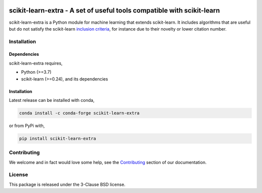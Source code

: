 .. -*- mode: rst -*-

|PyPi|_ |Azure|_ |Codecov|_ |CircleCI|_ |ReadTheDocs|_

.. |PyPi| image:: https://badge.fury.io/py/scikit-learn-extra.svg
.. _PyPi: https://badge.fury.io/py/scikit-learn-extra

.. |Azure| image:: https://dev.azure.com/scikit-learn-extra/scikit-learn-extra/_apis/build/status/scikit-learn-contrib.scikit-learn-extra?branchName=master
.. _Azure: https://dev.azure.com/scikit-learn-extra/scikit-learn-extra/_build/latest?definitionId=1&branchName=master

.. |Codecov| image:: https://codecov.io/gh/scikit-learn-contrib/project-template/branch/master/graph/badge.svg
.. _Codecov: https://codecov.io/gh/scikit-learn-contrib/scikit-learn-extra

.. |CircleCI| image:: https://circleci.com/gh/scikit-learn-contrib/scikit-learn-extra.svg?style=shield&circle-token=:circle-token
.. _CircleCI: https://circleci.com/gh/scikit-learn-contrib/scikit-learn-extra/tree/master

.. |ReadTheDocs| image:: https://readthedocs.org/projects/scikit-learn-extra/badge/?version=latest
.. _ReadTheDocs: https://sklearn-template.readthedocs.io/en/latest/?badge=latest

scikit-learn-extra - A set of useful tools compatible with scikit-learn
=======================================================================

.. _scikit-learn: https://scikit-learn.org

scikit-learn-extra is a Python module for machine learning that extends scikit-learn. It includes algorithms that are useful but do not satisfy the scikit-learn `inclusion criteria <https://scikit-learn.org/stable/faq.html#what-are-the-inclusion-criteria-for-new-algorithms>`_, for instance due to their novelty or lower citation number.

Installation
------------

Dependencies
^^^^^^^^^^^^

scikit-learn-extra requires,

- Python (>=3.7)
- scikit-learn (>=0.24), and its dependencies


Installation
^^^^^^^^^^^^

Latest release can be installed with conda,

.. code::

   conda install -c conda-forge scikit-learn-extra

or from PyPi with,

.. code::

   pip install scikit-learn-extra


Contributing
------------

We welcome and in fact would love some help, see the `Contributing <https://scikit-learn-extra.readthedocs.io/en/stable/contributing.html>`_ section of our documentation.

License
-------

This package is released under the 3-Clause BSD license.
